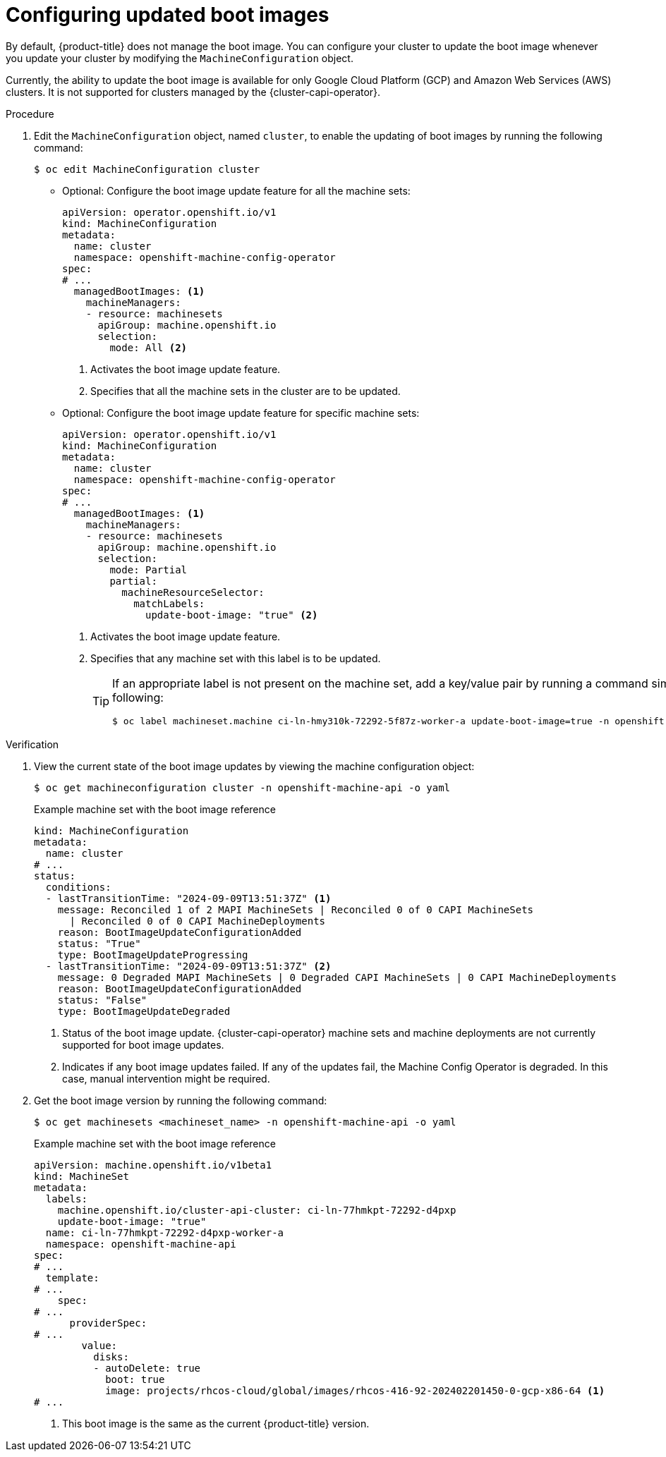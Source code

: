 // Module included in the following assemblies:
//
// * machine-configuration/mco-update-boot-images.adoc
// * nodes/nodes-nodes-managing.adoc

:_mod-docs-content-type: PROCEDURE
[id="mco-update-boot-images-configuring_{context}"]
= Configuring updated boot images

By default, {product-title} does not manage the boot image. You can configure your cluster to update the boot image whenever you update your cluster by modifying the `MachineConfiguration` object.

Currently, the ability to update the boot image is available for only Google Cloud Platform (GCP) and Amazon Web Services (AWS) clusters. It is not supported for clusters managed by the {cluster-capi-operator}.

.Procedure

. Edit the `MachineConfiguration` object, named `cluster`, to enable the updating of boot images by running the following command:
+
[source,terminal]
----
$ oc edit MachineConfiguration cluster
----

* Optional: Configure the boot image update feature for all the machine sets:
+
[source,yaml]
----
apiVersion: operator.openshift.io/v1
kind: MachineConfiguration
metadata:
  name: cluster
  namespace: openshift-machine-config-operator
spec:
# ...
  managedBootImages: <1>
    machineManagers:
    - resource: machinesets
      apiGroup: machine.openshift.io
      selection:
        mode: All <2>
----
<1> Activates the boot image update feature.
<2> Specifies that all the machine sets in the cluster are to be updated.

* Optional: Configure the boot image update feature for specific machine sets:
+
[source,yaml]
----
apiVersion: operator.openshift.io/v1
kind: MachineConfiguration
metadata:
  name: cluster
  namespace: openshift-machine-config-operator
spec:
# ...
  managedBootImages: <1>
    machineManagers:
    - resource: machinesets
      apiGroup: machine.openshift.io
      selection:
        mode: Partial
        partial:
          machineResourceSelector:
            matchLabels:
              update-boot-image: "true" <2>
----
<1> Activates the boot image update feature.
<2> Specifies that any machine set with this label is to be updated.
+
[TIP]
====
If an appropriate label is not present on the machine set, add a key/value pair by running a command similar to following:

----
$ oc label machineset.machine ci-ln-hmy310k-72292-5f87z-worker-a update-boot-image=true -n openshift-machine-api
----
====

.Verification

. View the current state of the boot image updates by viewing the machine configuration object:
+
[source,terminal]
----
$ oc get machineconfiguration cluster -n openshift-machine-api -o yaml
----
+
.Example machine set with the boot image reference
+
[source,yaml]
----
kind: MachineConfiguration
metadata:
  name: cluster
# ...
status:
  conditions:
  - lastTransitionTime: "2024-09-09T13:51:37Z" <1>
    message: Reconciled 1 of 2 MAPI MachineSets | Reconciled 0 of 0 CAPI MachineSets
      | Reconciled 0 of 0 CAPI MachineDeployments
    reason: BootImageUpdateConfigurationAdded
    status: "True"
    type: BootImageUpdateProgressing
  - lastTransitionTime: "2024-09-09T13:51:37Z" <2>
    message: 0 Degraded MAPI MachineSets | 0 Degraded CAPI MachineSets | 0 CAPI MachineDeployments
    reason: BootImageUpdateConfigurationAdded
    status: "False"
    type: BootImageUpdateDegraded
----
<1> Status of the boot image update. {cluster-capi-operator} machine sets and machine deployments are not currently supported for boot image updates.
<2> Indicates if any boot image updates failed. If any of the updates fail, the Machine Config Operator is degraded. In this case, manual intervention might be required.

. Get the boot image version by running the following command:
+
[source,terminal]
----
$ oc get machinesets <machineset_name> -n openshift-machine-api -o yaml
----
+
.Example machine set with the boot image reference
+
[source,yaml]
----
apiVersion: machine.openshift.io/v1beta1
kind: MachineSet
metadata:
  labels:
    machine.openshift.io/cluster-api-cluster: ci-ln-77hmkpt-72292-d4pxp
    update-boot-image: "true"
  name: ci-ln-77hmkpt-72292-d4pxp-worker-a
  namespace: openshift-machine-api
spec:
# ...
  template:
# ...
    spec:
# ...
      providerSpec:
# ...
        value:
          disks:
          - autoDelete: true
            boot: true
            image: projects/rhcos-cloud/global/images/rhcos-416-92-202402201450-0-gcp-x86-64 <1>
# ...
----
<1> This boot image is the same as the current {product-title} version.
